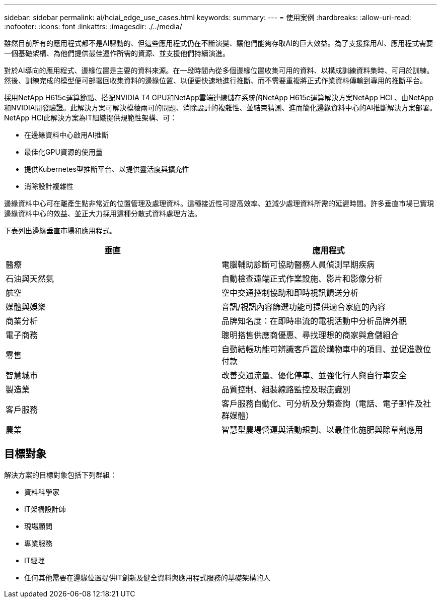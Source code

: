 ---
sidebar: sidebar 
permalink: ai/hciai_edge_use_cases.html 
keywords:  
summary:  
---
= 使用案例
:hardbreaks:
:allow-uri-read: 
:nofooter: 
:icons: font
:linkattrs: 
:imagesdir: ./../media/


[role="lead"]
雖然目前所有的應用程式都不是AI驅動的、但這些應用程式仍在不斷演變、讓他們能夠存取AI的巨大效益。為了支援採用AI、應用程式需要一個基礎架構、為他們提供最佳運作所需的資源、並支援他們持續演進。

對於AI導向的應用程式、邊緣位置是主要的資料來源。在一段時間內從多個邊緣位置收集可用的資料、以構成訓練資料集時、可用於訓練。然後、訓練完成的模型便可部署回收集資料的邊緣位置、以便更快速地進行推斷、而不需要重複將正式作業資料傳輸到專用的推斷平台。

採用NetApp H615c運算節點、搭配NVIDIA T4 GPU和NetApp雲端連線儲存系統的NetApp H615c運算解決方案NetApp HCI 、由NetApp和NVIDIA開發驗證。此解決方案可解決模稜兩可的問題、消除設計的複雜性、並結束猜測、進而簡化邊緣資料中心的AI推斷解決方案部署。NetApp HCI此解決方案為IT組織提供規範性架構、可：

* 在邊緣資料中心啟用AI推斷
* 最佳化GPU資源的使用量
* 提供Kubernetes型推斷平台、以提供靈活度與擴充性
* 消除設計複雜性


邊緣資料中心可在離產生點非常近的位置管理及處理資料。這種接近性可提高效率、並減少處理資料所需的延遲時間。許多垂直市場已實現邊緣資料中心的效益、並正大力採用這種分散式資料處理方法。

下表列出邊緣垂直市場和應用程式。

|===
| 垂直 | 應用程式 


| 醫療 | 電腦輔助診斷可協助醫務人員偵測早期疾病 


| 石油與天然氣 | 自動檢查遠端正式作業設施、影片和影像分析 


| 航空 | 空中交通控制協助和即時視訊饋送分析 


| 媒體與娛樂 | 音訊/視訊內容篩選功能可提供適合家庭的內容 


| 商業分析 | 品牌知名度：在即時串流的電視活動中分析品牌外觀 


| 電子商務 | 聰明搭售供應商優惠、尋找理想的商家與倉儲組合 


| 零售 | 自動結帳功能可辨識客戶置於購物車中的項目、並促進數位付款 


| 智慧城市 | 改善交通流量、優化停車、並強化行人與自行車安全 


| 製造業 | 品質控制、組裝線路監控及瑕疵識別 


| 客戶服務 | 客戶服務自動化、可分析及分類查詢（電話、電子郵件及社群媒體） 


| 農業 | 智慧型農場營運與活動規劃、以最佳化施肥與除草劑應用 
|===


== 目標對象

解決方案的目標對象包括下列群組：

* 資料科學家
* IT架構設計師
* 現場顧問
* 專業服務
* IT經理
* 任何其他需要在邊緣位置提供IT創新及健全資料與應用程式服務的基礎架構的人

